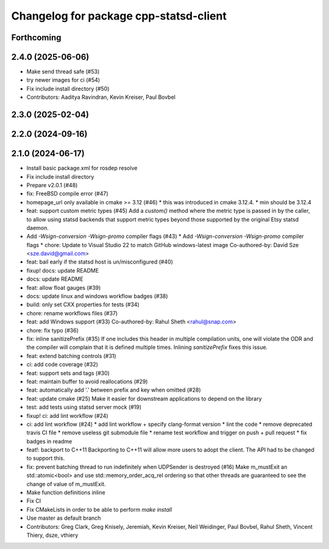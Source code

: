 ^^^^^^^^^^^^^^^^^^^^^^^^^^^^^^^^^^^^^^^
Changelog for package cpp-statsd-client
^^^^^^^^^^^^^^^^^^^^^^^^^^^^^^^^^^^^^^^

Forthcoming
-----------

2.4.0 (2025-06-06)
------------------
* Make send thread safe (#53)
* try newer images for ci (#54)
* Fix include install directory (#50)
* Contributors: Aaditya Ravindran, Kevin Kreiser, Paul Bovbel

2.3.0 (2025-02-04)
------------------

2.2.0 (2024-09-16)
------------------

2.1.0 (2024-06-17)
------------------
* Install basic package.xml for rosdep resolve
* Fix include install directory
* Prepare v2.0.1 (#48)
* fix: FreeBSD compile error (#47)
* homepage_url only available in cmake >= 3.12 (#46)
  * this was introduced in cmake 3.12.4.
  * min should be 3.12.4
* feat: support custom metric types (#45)
  Add a `custom()` method where the metric type is passed in by the caller,
  to allow using statsd backends that support metric types beyond those
  supported by the original Etsy statsd daemon.
* Add `-Wsign-conversion -Wsign-promo` compiler flags (#43)
  * Add `-Wsign-conversion -Wsign-promo` compiler flags
  * chore: Update to Visual Studio 22 to match GitHub windows-latest image
  Co-authored-by: David Sze <sze.david@gmail.com>
* feat: bail early if the statsd host is un/misconfigured (#40)
* fixup! docs: update README
* docs: update README
* feat: allow float gauges (#39)
* docs: update linux and windows workflow badges (#38)
* build: only set CXX properties for tests (#34)
* chore: rename workflows files (#37)
* feat: add Windows support (#33)
  Co-authored-by: Rahul Sheth <rahul@snap.com>
* chore: fix typo (#36)
* fix: inline sanitizePrefix (#35)
  If one includes this header in multiple compilation units, one will violate the ODR and the compiler will complain that it is  defined multiple times. Inlining `sanitizePrefix` fixes this issue.
* feat: extend batching controls (#31)
* ci: add code coverage (#32)
* feat: support sets and tags (#30)
* feat: maintain buffer to avoid reallocations (#29)
* feat: automatically add '.' between prefix and key when omitted (#28)
* feat: update cmake (#25)
  Make it easier for downstream applications to depend on the library
* test: add tests using statsd server mock (#19)
* fixup! ci: add lint workflow (#24)
* ci: add lint workflow (#24)
  * add lint workflow + specify clang-format version
  * lint the code
  * remove deprecated travis CI file
  * remove useless git submodule file
  * rename test workflow and trigger on push + pull request
  * fix badges in readme
* feat!: backport to C++11
  Backporting to C++11 will allow more users to adopt the client. The API had to be changed to support this.
* fix: prevent batching thread to run indefinitely when UDPSender is destroyed (#16)
  Make m_mustExit an std::atomic<bool> and use std::memory_order_acq_rel ordering so that other threads are guaranteed to see the change of value of m_mustExit.
* Make function definitions inline
* Fix CI
* Fix CMakeLists in order to be able to perform `make install`
* Use master as default branch
* Contributors: Greg Clark, Greg Knisely, Jeremiah, Kevin Kreiser, Neil Weidinger, Paul Bovbel, Rahul Sheth, Vincent Thiery, dsze, vthiery
